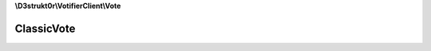 **\\D3strukt0r\\VotifierClient\\Vote**

===========
ClassicVote
===========

.. php:namespace:: D3strukt0r\VotifierClient\Vote
.. php:class:: ClassicVote

    The classic vote package can be used by most plugins.

    .. php:attr:: protected $serviceName

        string — The name of the list/service

    .. php:attr:: protected $username

        string — The username who wants to receive the rewards

    .. php:attr:: protected $address

        string — The IP Address of the user

    .. php:attr:: protected $timestamp

    .. php:method:: public getServiceName() -> string|null

        The name of the list/service.

        :returns: string|null — Returns the name of the list/service

    .. php:method:: public setServiceName($serviceName) -> self

        Sets the name of the list/service.

        :param string $serviceName: The name of the list/service

        :returns: $this — Returns the class itself, for doing multiple things at once

    .. php:method:: public getUsername() -> string|null

        Gets the username of the user who wants to receive the rewards.

        :returns: string|null — Returns the username who wants to receive the rewards

    .. php:method:: public setUsername($username) -> self

        Sets the username of the user who wants to receive the rewards.

        :param string $username: The username of the user who wants to receive the rewards

        :returns: $this — Returns the class itself, for doing multiple things at once

    .. php:method:: public getAddress() -> string

        Gets the IP Address of the user.

        :returns: string — Returns the IP Address of the user

    .. php:method:: public setAddress($address) -> self

        Sets the IP Address of the user.

        :param string $address: The IP address the user is sending a request from

        :returns: $this — Returns the class itself, for doing multiple things at once

    .. php:method:: public getTimestamp() -> int|null

        Gets the time when the vote was sent.

        :returns: int|null — Returns the time when the vote was sent, null otherwise

    .. php:method:: public setTimestamp([$timestamp = null]) -> self

        Sets the time when the vote will be sent.

        :param \\DateTime|null $timestamp: [optional] Either give a wanted timestamp or it will use the current time

        :returns: $this — Returns the class itself, for doing multiple things at once

